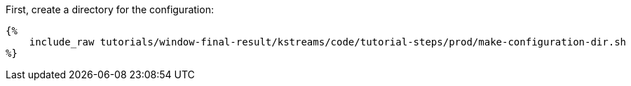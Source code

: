 First, create a directory for the configuration:

+++++
<pre class="snippet"><code class="bash">{%
    include_raw tutorials/window-final-result/kstreams/code/tutorial-steps/prod/make-configuration-dir.sh
%}</code></pre>
+++++